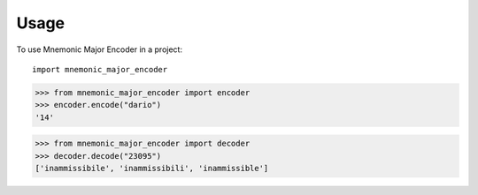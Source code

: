 =====
Usage
=====

To use Mnemonic Major Encoder in a project::

    import mnemonic_major_encoder


>>> from mnemonic_major_encoder import encoder
>>> encoder.encode("dario")
'14'

>>> from mnemonic_major_encoder import decoder
>>> decoder.decode("23095")
['inammissibile', 'inammissibili', 'inammissible']
